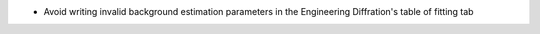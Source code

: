 - Avoid writing invalid background estimation parameters in the Engineering Diffration's table of fitting tab